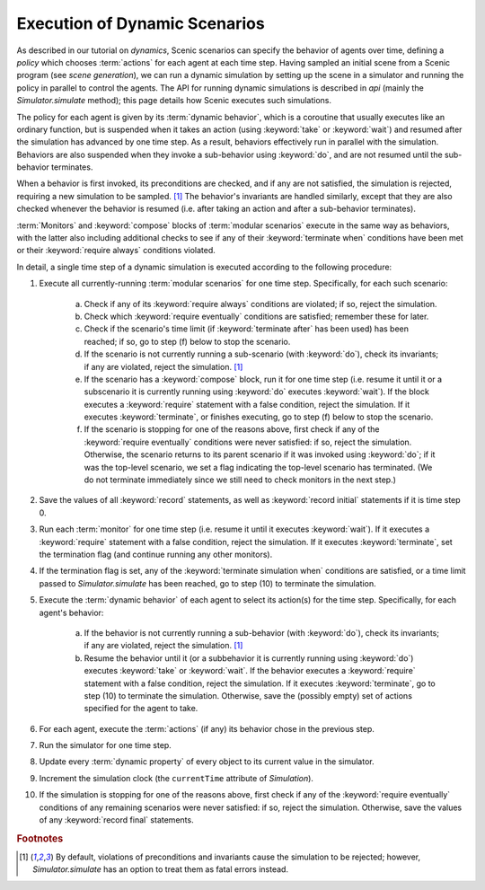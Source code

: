 
.. _dynamic scenario semantics:

******************************
Execution of Dynamic Scenarios
******************************

As described in our tutorial on `dynamics`, Scenic scenarios can specify the behavior of agents over time, defining a *policy* which chooses :term:`actions` for each agent at each time step.
Having sampled an initial scene from a Scenic program (see `scene generation`), we can run a dynamic simulation by setting up the scene in a simulator and running the policy in parallel to control the agents.
The API for running dynamic simulations is described in `api` (mainly the `Simulator.simulate` method); this page details how Scenic executes such simulations.

The policy for each agent is given by its :term:`dynamic behavior`, which is a coroutine that usually executes like an ordinary function, but is suspended when it takes an action (using :keyword:`take` or :keyword:`wait`) and resumed after the simulation has advanced by one time step.
As a result, behaviors effectively run in parallel with the simulation.
Behaviors are also suspended when they invoke a sub-behavior using :keyword:`do`, and are not resumed until the sub-behavior terminates.

When a behavior is first invoked, its preconditions are checked, and if any are not satisfied, the simulation is rejected, requiring a new simulation to be sampled. [#f1]_
The behavior's invariants are handled similarly, except that they are also checked whenever the behavior is resumed (i.e. after taking an action and after a sub-behavior terminates).

:term:`Monitors` and :keyword:`compose` blocks of :term:`modular scenarios` execute in the same way as behaviors, with the latter also including additional checks to see if any of their :keyword:`terminate when` conditions have been met or their :keyword:`require always` conditions violated.

In detail, a single time step of a dynamic simulation is executed according to the following procedure:

1. Execute all currently-running :term:`modular scenarios` for one time step.
   Specifically, for each such scenario:

	a. Check if any of its :keyword:`require always` conditions are violated; if so, reject the simulation.

	b. Check which :keyword:`require eventually` conditions are satisfied; remember these for later.

	c. Check if the scenario's time limit (if :keyword:`terminate after` has been used) has been reached; if so, go to step (f) below to stop the scenario.

	d. If the scenario is not currently running a sub-scenario (with :keyword:`do`), check its invariants; if any are violated, reject the simulation. [#f1]_

	e. If the scenario has a :keyword:`compose` block, run it for one time step (i.e. resume it until it or a subscenario it is currently running using :keyword:`do` executes :keyword:`wait`).
	   If the block executes a :keyword:`require` statement with a false condition, reject the simulation.
	   If it executes :keyword:`terminate`, or finishes executing, go to step (f) below to stop the scenario.

	f. If the scenario is stopping for one of the reasons above, first check if any of the :keyword:`require eventually` conditions were never satisfied: if so, reject the simulation.
	   Otherwise, the scenario returns to its parent scenario if it was invoked using :keyword:`do`; if it was the top-level scenario, we set a flag indicating the top-level scenario has terminated.
	   (We do not terminate immediately since we still need to check monitors in the next step.)

2. Save the values of all :keyword:`record` statements, as well as :keyword:`record initial` statements if it is time step 0.

3. Run each :term:`monitor` for one time step (i.e. resume it until it executes :keyword:`wait`).
   If it executes a :keyword:`require` statement with a false condition, reject the simulation.
   If it executes :keyword:`terminate`, set the termination flag (and continue running any other monitors).

4. If the termination flag is set, any of the :keyword:`terminate simulation when` conditions are satisfied, or a time limit passed to `Simulator.simulate` has been reached, go to step (10) to terminate the simulation.

5. Execute the :term:`dynamic behavior` of each agent to select its action(s) for the time step.
   Specifically, for each agent's behavior:

	a. If the behavior is not currently running a sub-behavior (with :keyword:`do`), check its invariants; if any are violated, reject the simulation. [#f1]_

	b. Resume the behavior until it (or a subbehavior it is currently running using :keyword:`do`) executes :keyword:`take` or :keyword:`wait`.
	   If the behavior executes a :keyword:`require` statement with a false condition, reject the simulation.
	   If it executes :keyword:`terminate`, go to step (10) to terminate the simulation.
	   Otherwise, save the (possibly empty) set of actions specified for the agent to take.

6. For each agent, execute the :term:`actions` (if any) its behavior chose in the previous step.

7. Run the simulator for one time step.

8. Update every :term:`dynamic property` of every object to its current value in the simulator.

9. Increment the simulation clock (the ``currentTime`` attribute of `Simulation`).

10. If the simulation is stopping for one of the reasons above, first check if any of the :keyword:`require eventually` conditions of any remaining scenarios were never satisfied: if so, reject the simulation.
    Otherwise, save the values of any :keyword:`record final` statements.


.. rubric:: Footnotes

.. [#f1] By default, violations of preconditions and invariants cause the simulation to be rejected; however, `Simulator.simulate` has an option to treat them as fatal errors instead.
